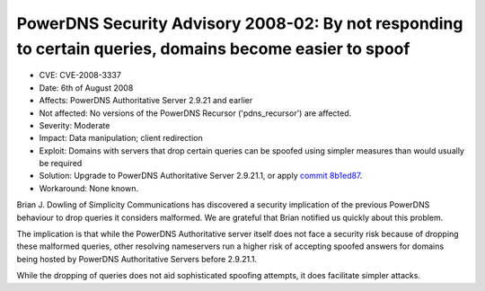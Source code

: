 PowerDNS Security Advisory 2008-02: By not responding to certain queries, domains become easier to spoof
--------------------------------------------------------------------------------------------------------

-  CVE: CVE-2008-3337
-  Date: 6th of August 2008
-  Affects: PowerDNS Authoritative Server 2.9.21 and earlier
-  Not affected: No versions of the PowerDNS Recursor ('pdns\_recursor')
   are affected.
-  Severity: Moderate
-  Impact: Data manipulation; client redirection
-  Exploit: Domains with servers that drop certain queries can be
   spoofed using simpler measures than would usually be required
-  Solution: Upgrade to PowerDNS Authoritative Server 2.9.21.1, or apply
   `commit
   8b1ed87 <https://github.com/PowerDNS/pdns/commit/8b1ed874b009aeda37843f71e6b4ec25e75485fb>`__.
-  Workaround: None known.

Brian J. Dowling of Simplicity Communications has discovered a security
implication of the previous PowerDNS behaviour to drop queries it
considers malformed. We are grateful that Brian notified us quickly
about this problem.

The implication is that while the PowerDNS Authoritative server itself
does not face a security risk because of dropping these malformed
queries, other resolving nameservers run a higher risk of accepting
spoofed answers for domains being hosted by PowerDNS Authoritative
Servers before 2.9.21.1.

While the dropping of queries does not aid sophisticated spoofing
attempts, it does facilitate simpler attacks.
